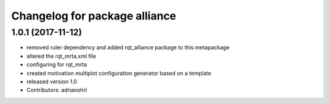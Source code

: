 ^^^^^^^^^^^^^^^^^^^^^^^^^^^^^^
Changelog for package alliance
^^^^^^^^^^^^^^^^^^^^^^^^^^^^^^

1.0.1 (2017-11-12)
------------------
* removed ruler dependency and added rqt_alliance package to this metapackage
* altered the rqt_mrta.xml file
* configuring for rqt_mrta
* created motivation multiplot configuration generator based on a template
* released version 1.0
* Contributors: adrianohrl
